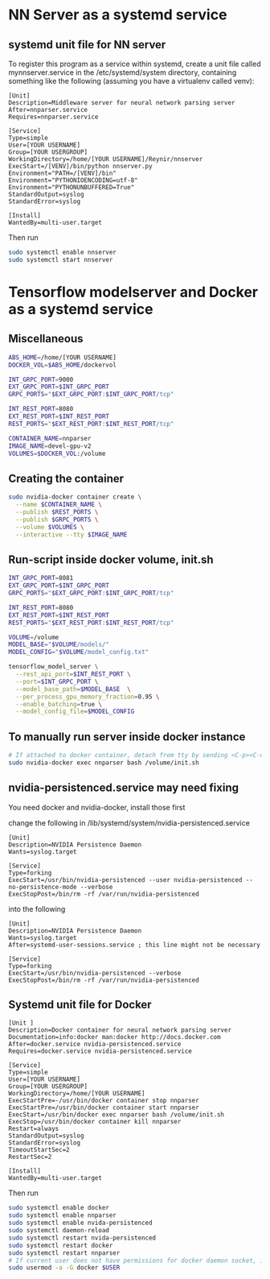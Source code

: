 * NN Server as a systemd service
** systemd unit file for NN server
   To register this program as a service within systemd, create a unit file
   called mynnserver.service in the /etc/systemd/system directory, containing
   something like the following (assuming you have a virtualenv called venv):
#+BEGIN_SRC text
  [Unit]
  Description=Middleware server for neural network parsing server
  After=nnparser.service
  Requires=nnparser.service

  [Service]
  Type=simple
  User=[YOUR USERNAME]
  Group=[YOUR USERGROUP]
  WorkingDirectory=/home/[YOUR USERNAME]/Reynir/nnserver
  ExecStart=/[VENV]/bin/python nnserver.py
  Environment="PATH=/[VENV]/bin"
  Environment="PYTHONIOENCODING=utf-8"
  Environment="PYTHONUNBUFFERED=True"
  StandardOutput=syslog
  StandardError=syslog

  [Install]
  WantedBy=multi-user.target
#+END_SRC
Then run
#+BEGIN_SRC bash
sudo systemctl enable nnserver
sudo systemctl start nnserver
#+END_SRC
* Tensorflow modelserver and Docker as a systemd service
** Miscellaneous
#+BEGIN_SRC bash
ABS_HOME=/home/[YOUR USERNAME]
DOCKER_VOL=$ABS_HOME/dockervol

INT_GRPC_PORT=9000
EXT_GRPC_PORT=$INT_GRPC_PORT
GRPC_PORTS="$EXT_GRPC_PORT:$INT_GRPC_PORT/tcp"

INT_REST_PORT=8080
EXT_REST_PORT=$INT_REST_PORT
REST_PORTS="$EXT_REST_PORT:$INT_REST_PORT/tcp"

CONTAINER_NAME=nnparser
IMAGE_NAME=devel-gpu-v2
VOLUMES=$DOCKER_VOL:/volume
#+END_SRC
** Creating the container
#+BEGIN_SRC bash
sudo nvidia-docker container create \
  --name $CONTAINER_NAME \
  --publish $REST_PORTS \
  --publish $GRPC_PORTS \
  --volume $VOLUMES \
  --interactive --tty $IMAGE_NAME 
#+END_SRC
** Run-script inside docker volume, init.sh
#+BEGIN_SRC bash
INT_GRPC_PORT=8081
EXT_GRPC_PORT=$INT_GRPC_PORT
GRPC_PORTS="$EXT_GRPC_PORT:$INT_GRPC_PORT/tcp"

INT_REST_PORT=8080
EXT_REST_PORT=$INT_REST_PORT
REST_PORTS="$EXT_REST_PORT:$INT_REST_PORT/tcp"

VOLUME=/volume
MODEL_BASE="$VOLUME/models/"
MODEL_CONFIG="$VOLUME/model_config.txt"

tensorflow_model_server \
  --rest_api_port=$INT_REST_PORT \
  --port=$INT_GRPC_PORT \
  --model_base_path=$MODEL_BASE  \
  --per_process_gpu_memory_fraction=0.95 \
  --enable_batching=true \
  --model_config_file=$MODEL_CONFIG
#+END_SRC
** To manually run server inside docker instance
#+BEGIN_SRC bash
# If attached to docker container, detach from tty by sending <C-p><C-q>
sudo nvidia-docker exec nnparser bash /volume/init.sh
#+END_SRC
** nvidia-persistenced.service may need fixing
You need docker and nvidia-docker, install those first

change the following in /lib/systemd/system/nvidia-persistenced.service
#+BEGIN_SRC .service
[Unit]
Description=NVIDIA Persistence Daemon
Wants=syslog.target

[Service]
Type=forking
ExecStart=/usr/bin/nvidia-persistenced --user nvidia-persistenced --no-persistence-mode --verbose
ExecStopPost=/bin/rm -rf /var/run/nvidia-persistenced
#+END_SRC
into the following
#+BEGIN_SRC .service
[Unit]
Description=NVIDIA Persistence Daemon
Wants=syslog.target
After=systemd-user-sessions.service ; this line might not be necessary

[Service]
Type=forking
ExecStart=/usr/bin/nvidia-persistenced --verbose
ExecStopPost=/bin/rm -rf /var/run/nvidia-persistenced
#+END_SRC
** Systemd unit file for Docker
#+BEGIN_SRC text
  [Unit ]
  Description=Docker container for neural network parsing server
  Documentation=info:docker man:docker http://docs.docker.com
  After=docker.service nvidia-persistenced.service
  Requires=docker.service nvidia-persistenced.service

  [Service]
  Type=simple
  User=[YOUR USERNAME]
  Group=[YOUR USERGROUP]
  WorkingDirectory=/home/[YOUR USERNAME]
  ExecStartPre=-/usr/bin/docker container stop nnparser
  ExecStartPre=/usr/bin/docker container start nnparser
  ExecStart=/usr/bin/docker exec nnparser bash /volume/init.sh
  ExecStop=/usr/bin/docker container kill nnparser
  Restart=always
  StandardOutput=syslog
  StandardError=syslog
  TimeoutStartSec=2
  RestartSec=2

  [Install]
  WantedBy=multi-user.target
#+END_SRC
Then run
#+BEGIN_SRC bash
  sudo systemctl enable docker
  sudo systemctl enable nnparser
  sudo systemctl enable nvida-persistenced
  sudo systemctl daemon-reload
  sudo systemctl restart nvida-persistenced
  sudo systemctl restart docker
  sudo systemctl restart nnparser
  # If current user does not have permissions for docker daemon socket, it can be set with this
  sudo usermod -a -G docker $USER
#+END_SRC
